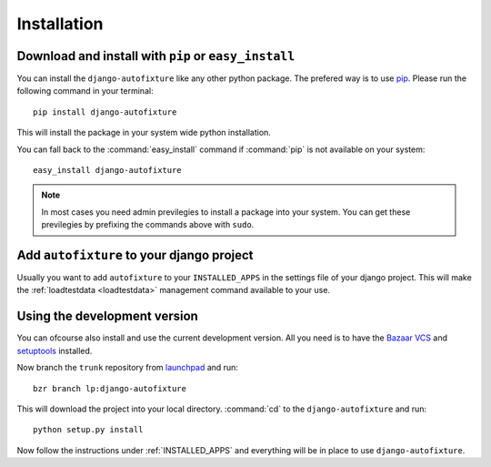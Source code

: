 Installation
============

Download and install with ``pip`` or ``easy_install``
-----------------------------------------------------

You can install the ``django-autofixture`` like any other python package. The
prefered way is to use `pip <http://pypi.python.org/pypi/pip>`_. Please run the
following command in your terminal::

    pip install django-autofixture

This will install the package in your system wide python installation.

You can fall back to the :command:`easy_install` command if :command:`pip` is
not available on your system::

    easy_install django-autofixture

.. note:: In most cases you need admin previlegies to install a package into
   your system. You can get these previlegies by prefixing the commands above
   with ``sudo``.

.. _INSTALLED_APPS:

Add ``autofixture`` to your django project
------------------------------------------

Usually you want to add ``autofixture`` to your ``INSTALLED_APPS`` in the
settings file of your django project. This will make the :ref:`loadtestdata
<loadtestdata>` management command available to your use.

Using the development version
-----------------------------

You can ofcourse also install and use the current development version. All you
need is to have the `Bazaar VCS <http://bazaar.canonical.com/>`_ and
`setuptools <http://pypi.python.org/pypi/setuptools>`_ installed.

Now branch the ``trunk`` repository from `launchpad <https://launchpad.net/>`_
and run::

    bzr branch lp:django-autofixture

This will download the project into your local directory. :command:`cd` to the
``django-autofixture`` and run::

    python setup.py install

Now follow the instructions under :ref:`INSTALLED_APPS` and everything will be
in place to use ``django-autofixture``.
